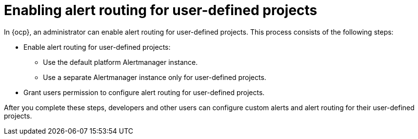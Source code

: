 // Module included in the following assemblies:
//
// * observability/monitoring/enabling-alert-routing-for-user-defined-projects.adoc

:_mod-docs-content-type: CONCEPT
[id="enabling-alert-routing-for-user-defined-projects_{context}"]
= Enabling alert routing for user-defined projects

In {ocp}, an administrator can enable alert routing for user-defined projects.
This process consists of the following steps:

ifndef::openshift-dedicated,openshift-rosa,openshift-rosa-hcp[]
* Enable alert routing for user-defined projects:
** Use the default platform Alertmanager instance.
** Use a separate Alertmanager instance only for user-defined projects.
endif::openshift-dedicated,openshift-rosa,openshift-rosa-hcp[]
ifdef::openshift-dedicated,openshift-rosa,openshift-rosa-hcp[]
* Enable alert routing for user-defined projects to use a separate Alertmanager instance.
endif::openshift-dedicated,openshift-rosa,openshift-rosa-hcp[]
* Grant users permission to configure alert routing for user-defined projects.

After you complete these steps, developers and other users can configure custom alerts and alert routing for their user-defined projects.